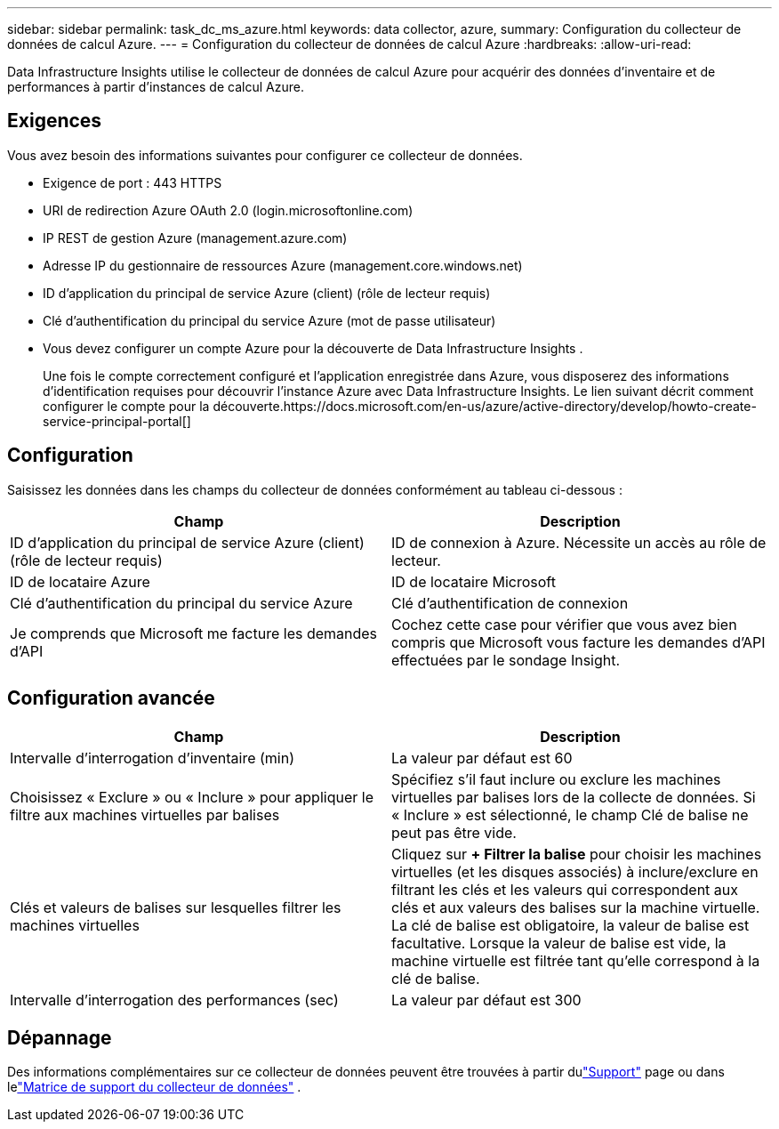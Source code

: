 ---
sidebar: sidebar 
permalink: task_dc_ms_azure.html 
keywords: data collector, azure, 
summary: Configuration du collecteur de données de calcul Azure. 
---
= Configuration du collecteur de données de calcul Azure
:hardbreaks:
:allow-uri-read: 


[role="lead"]
Data Infrastructure Insights utilise le collecteur de données de calcul Azure pour acquérir des données d’inventaire et de performances à partir d’instances de calcul Azure.



== Exigences

Vous avez besoin des informations suivantes pour configurer ce collecteur de données.

* Exigence de port : 443 HTTPS
* URI de redirection Azure OAuth 2.0 (login.microsoftonline.com)
* IP REST de gestion Azure (management.azure.com)
* Adresse IP du gestionnaire de ressources Azure (management.core.windows.net)
* ID d'application du principal de service Azure (client) (rôle de lecteur requis)
* Clé d'authentification du principal du service Azure (mot de passe utilisateur)
* Vous devez configurer un compte Azure pour la découverte de Data Infrastructure Insights .
+
Une fois le compte correctement configuré et l’application enregistrée dans Azure, vous disposerez des informations d’identification requises pour découvrir l’instance Azure avec Data Infrastructure Insights.  Le lien suivant décrit comment configurer le compte pour la découverte.https://docs.microsoft.com/en-us/azure/active-directory/develop/howto-create-service-principal-portal[]





== Configuration

Saisissez les données dans les champs du collecteur de données conformément au tableau ci-dessous :

[cols="2*"]
|===
| Champ | Description 


| ID d'application du principal de service Azure (client) (rôle de lecteur requis) | ID de connexion à Azure.  Nécessite un accès au rôle de lecteur. 


| ID de locataire Azure | ID de locataire Microsoft 


| Clé d'authentification du principal du service Azure | Clé d'authentification de connexion 


| Je comprends que Microsoft me facture les demandes d'API | Cochez cette case pour vérifier que vous avez bien compris que Microsoft vous facture les demandes d’API effectuées par le sondage Insight. 
|===


== Configuration avancée

[cols="2*"]
|===
| Champ | Description 


| Intervalle d'interrogation d'inventaire (min) | La valeur par défaut est 60 


| Choisissez « Exclure » ou « Inclure » pour appliquer le filtre aux machines virtuelles par balises | Spécifiez s'il faut inclure ou exclure les machines virtuelles par balises lors de la collecte de données.  Si « Inclure » est sélectionné, le champ Clé de balise ne peut pas être vide. 


| Clés et valeurs de balises sur lesquelles filtrer les machines virtuelles | Cliquez sur *+ Filtrer la balise* pour choisir les machines virtuelles (et les disques associés) à inclure/exclure en filtrant les clés et les valeurs qui correspondent aux clés et aux valeurs des balises sur la machine virtuelle.  La clé de balise est obligatoire, la valeur de balise est facultative.  Lorsque la valeur de balise est vide, la machine virtuelle est filtrée tant qu'elle correspond à la clé de balise. 


| Intervalle d'interrogation des performances (sec) | La valeur par défaut est 300 
|===


== Dépannage

Des informations complémentaires sur ce collecteur de données peuvent être trouvées à partir dulink:concept_requesting_support.html["Support"] page ou dans lelink:reference_data_collector_support_matrix.html["Matrice de support du collecteur de données"] .
